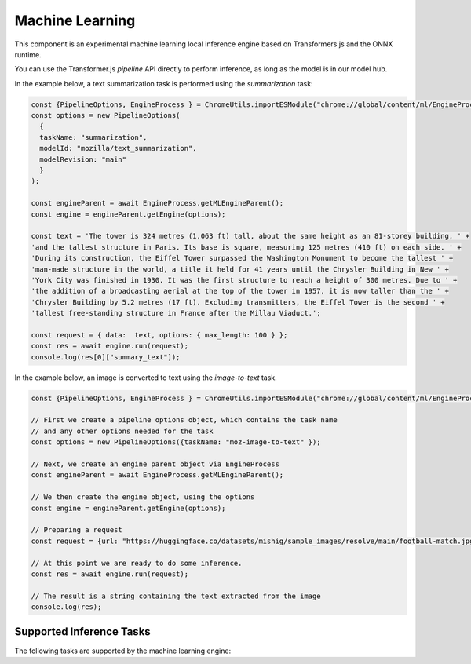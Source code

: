 Machine Learning
================

This component is an experimental machine learning local inference engine based on
Transformers.js and the ONNX runtime.

You can use the Transformer.js `pipeline` API directly to perform inference, as long
as the model is in our model hub.

In the example below, a text summarization task is performed using the `summarization` task:

.. code-block:: javascript

  const {PipelineOptions, EngineProcess } = ChromeUtils.importESModule("chrome://global/content/ml/EngineProcess.sys.mjs");
  const options = new PipelineOptions(
    {
    taskName: "summarization",
    modelId: "mozilla/text_summarization",
    modelRevision: "main"
    }
  );

  const engineParent = await EngineProcess.getMLEngineParent();
  const engine = engineParent.getEngine(options);

  const text = 'The tower is 324 metres (1,063 ft) tall, about the same height as an 81-storey building, ' +
  'and the tallest structure in Paris. Its base is square, measuring 125 metres (410 ft) on each side. ' +
  'During its construction, the Eiffel Tower surpassed the Washington Monument to become the tallest ' +
  'man-made structure in the world, a title it held for 41 years until the Chrysler Building in New ' +
  'York City was finished in 1930. It was the first structure to reach a height of 300 metres. Due to ' +
  'the addition of a broadcasting aerial at the top of the tower in 1957, it is now taller than the ' +
  'Chrysler Building by 5.2 metres (17 ft). Excluding transmitters, the Eiffel Tower is the second ' +
  'tallest free-standing structure in France after the Millau Viaduct.';

  const request = { data:  text, options: { max_length: 100 } };
  const res = await engine.run(request);
  console.log(res[0]["summary_text"]);


In the example below, an image is converted to text using the `image-to-text` task.


.. code-block:: javascript

  const {PipelineOptions, EngineProcess } = ChromeUtils.importESModule("chrome://global/content/ml/EngineProcess.sys.mjs");

  // First we create a pipeline options object, which contains the task name
  // and any other options needed for the task
  const options = new PipelineOptions({taskName: "moz-image-to-text" });

  // Next, we create an engine parent object via EngineProcess
  const engineParent = await EngineProcess.getMLEngineParent();

  // We then create the engine object, using the options
  const engine = engineParent.getEngine(options);

  // Preparing a request
  const request = {url: "https://huggingface.co/datasets/mishig/sample_images/resolve/main/football-match.jpg"};

  // At this point we are ready to do some inference.
  const res = await engine.run(request);

  // The result is a string containing the text extracted from the image
  console.log(res);


Supported Inference Tasks
:::::::::::::::::::::::::

The following tasks are supported by the machine learning engine:

.. js:autofunction:: imageToText
